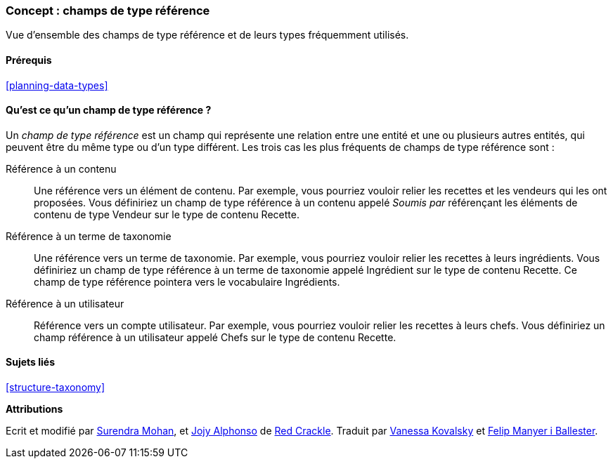 [[structure-reference-fields]]

=== Concept : champs de type référence

[role="summary"]
Vue d'ensemble des champs de type référence et de leurs types fréquemment
utilisés.

(((Champ de type référence,vue d'ensemble)))
(((Champ de type référence,contenu)))
(((Champ de type référence,terme de taxonomie)))
(((Champ de type référence,utilisateur)))
(((Champ,référence)))
(((Champ,référence à un contenu)))
(((Champ,référence à un terme de taxonomie)))
(((Champ,référence à un utilisateur)))
(((Champ de type référence à un terme de taxonomie,vue d'ensemble)))
(((Champ de type référence à un utilisateur,vue d'ensemble)))
(((Champ de type référence à un contenu,vue d'ensemble)))

==== Prérequis

<<planning-data-types>>

==== Qu'est ce qu'un champ de type référence ?

Un _champ de type référence_ est un champ qui représente une relation entre une
entité et une ou plusieurs autres entités, qui peuvent être du même type ou d'un
type différent. Les trois cas les plus fréquents de champs de type référence
sont :

Référence à un contenu ::
  Une référence vers un élément de contenu. Par exemple, vous pourriez vouloir
  relier les recettes et les vendeurs qui les ont proposées. Vous définiriez un
  champ de type référence à un contenu appelé _Soumis par_ référençant les
  éléments de contenu de type Vendeur sur le type de contenu Recette.

Référence à un terme de taxonomie ::
  Une référence vers un terme de taxonomie. Par exemple, vous pourriez vouloir
  relier les recettes à leurs ingrédients. Vous définiriez un champ de type
  référence à un terme de taxonomie appelé Ingrédient sur le type de contenu
  Recette. Ce champ de type référence pointera vers le vocabulaire Ingrédients.

Référence à un utilisateur ::
  Référence vers un compte utilisateur. Par exemple, vous pourriez vouloir
  relier les recettes à leurs chefs. Vous définiriez un champ référence à un
  utilisateur appelé Chefs sur le type de contenu Recette.

==== Sujets liés

<<structure-taxonomy>>

//==== Pour aller plus loin


*Attributions*

Ecrit et modifié par https://www.drupal.org/u/surendramohan[Surendra Mohan],
et https://www.drupal.org/u/jojyja[Jojy Alphonso] de
http://redcrackle.com[Red Crackle].
Traduit par https://www.drupal.org/u/vanessakovalsky[Vanessa Kovalsky] et
https://www.drupal.org/u/fmb[Felip Manyer i Ballester].
